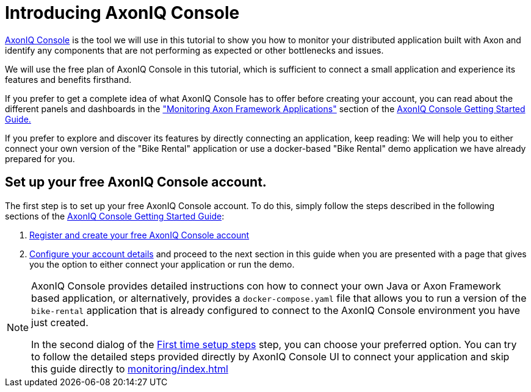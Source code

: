 :navtitle: Setting up AxonIQ Console
:reftext: Setting up your free AxonIQ Console account

= Introducing AxonIQ Console

link:https://console.axoniq.io[AxonIQ Console,role=external,window=_blank] is the tool we will use in this tutorial to show you how to monitor your distributed application built with Axon and identify any components that are not performing as expected or other bottlenecks and issues.

We will use the free plan of AxonIQ Console in this tutorial, which is sufficient to connect a small application and experience its features and benefits firsthand.

If you prefer to get a complete idea of what AxonIQ Console has to offer before creating your account, you can read about the different panels and dashboards in the xref:axoniq-console-getting-started:ac-monitor-axon-framework-applications:overview-tab.adoc["Monitoring Axon Framework Applications"] section of the xref:axoniq-console-getting-started:ROOT:index.adoc[AxonIQ Console Getting Started Guide.,window=_blank]

If you prefer to explore and discover its features by directly connecting an application, keep reading: We will help you to either connect your own version of the "Bike Rental" application or use a docker-based "Bike Rental" demo application we have already prepared for you.

== Set up your free AxonIQ Console account.

The first step is to set up your free AxonIQ Console account. To do this, simply follow the steps described in the following sections of the xref:axoniq-console-getting-started::index.adoc[AxonIQ Console Getting Started Guide]:

1. xref:axoniq-console-getting-started:ac-gs-setup:access.adoc[Register and create your free AxonIQ Console account]

2. xref:axoniq-console-getting-started:ac-gs-setup:setting-up-your-account.adoc#_part_1_setting_up_your_account[Configure your account details] and proceed to the next section in this guide when you are presented with a page that gives you the option to either connect your application or run the demo.

[NOTE]
====
AxonIQ Console provides detailed instructions con how to connect your own Java or Axon Framework based application, or alternatively, provides a `docker-compose.yaml` file that allows you to run a version of the `bike-rental` application that is already configured to connect to the AxonIQ Console environment you have just created.

In the second dialog of the xref:axoniq-console-getting-started:ac-gs-setup:setting-up-your-account.adoc[First time setup steps,window=_blank,role=external] step, you can choose your preferred option. You can try to follow the detailed steps provided directly by AxonIQ Console UI to connect your application and skip this guide directly to xref:monitoring/index.adoc[]
====







